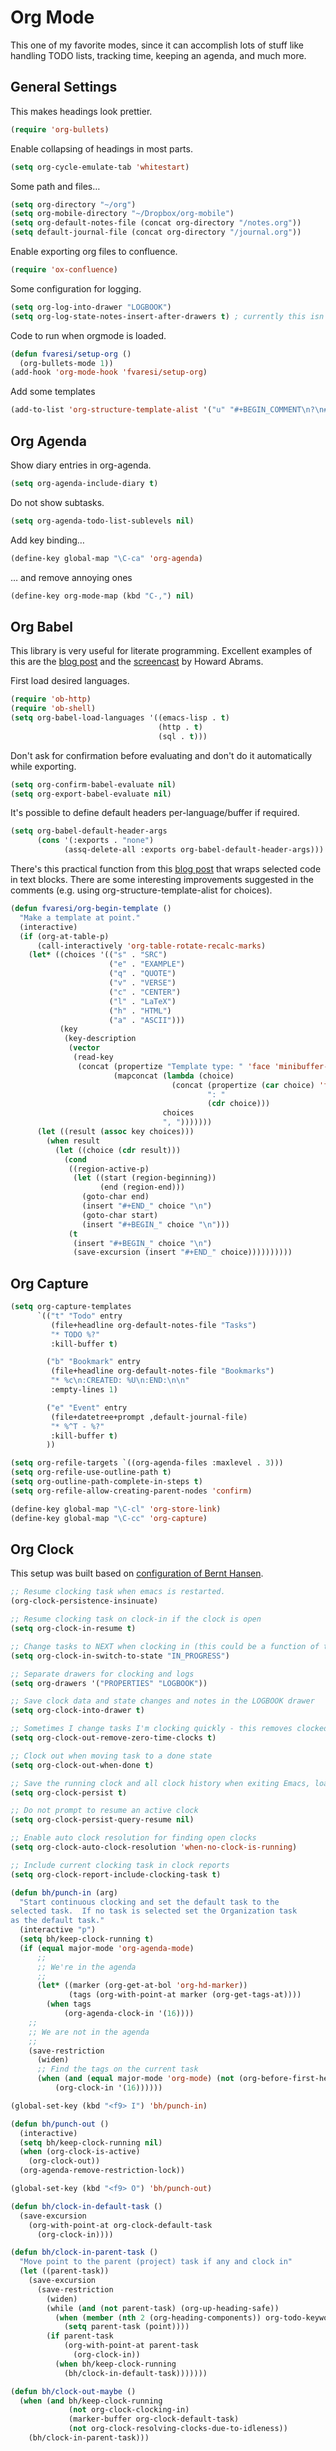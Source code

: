 #+PROPERTY: header-args :exports code
#+PROPERTY: header-args :results output silent

* Org Mode

This one of my favorite modes, since it can accomplish lots of stuff like handling TODO lists, tracking time, keeping an agenda, and much more.
** General Settings

   This makes headings look prettier.

   #+BEGIN_SRC emacs-lisp
   (require 'org-bullets)
   #+END_SRC

   Enable collapsing of headings in most parts.

   #+BEGIN_SRC emacs-lisp
   (setq org-cycle-emulate-tab 'whitestart)
   #+END_SRC

   Some path and files...

   #+BEGIN_SRC emacs-lisp
     (setq org-directory "~/org")
     (setq org-mobile-directory "~/Dropbox/org-mobile")
     (setq org-default-notes-file (concat org-directory "/notes.org"))
     (setq default-journal-file (concat org-directory "/journal.org"))
   #+END_SRC

   # Enable declaring tasks inline. These behave as a regular heading except for visibility cycling.

   # #+BEGIN_SRC emacs-lisp
   # (require 'org-inlinetask)
   # #+END_SRC

   Enable exporting org files to confluence.

   #+BEGIN_SRC emacs-lisp
   (require 'ox-confluence)
   #+END_SRC

   Some configuration for logging.

   #+BEGIN_SRC emacs-lisp
     (setq org-log-into-drawer "LOGBOOK")
     (setq org-log-state-notes-insert-after-drawers t) ; currently this isn't used since we are using a drawer
   #+END_SRC

   Code to run when orgmode is loaded.

   #+BEGIN_SRC emacs-lisp
     (defun fvaresi/setup-org ()
       (org-bullets-mode 1))
     (add-hook 'org-mode-hook 'fvaresi/setup-org)
   #+END_SRC

   Add some templates

   #+BEGIN_SRC emacs-lisp
     (add-to-list 'org-structure-template-alist '("u" "#+BEGIN_COMMENT\n?\n#+END_COMMENT"))
   #+END_SRC


** Org Agenda

   # These are the agenda files, no need to publish them in Github
   #+BEGIN_SRC emacs-lisp :exports none
     (setq org-agenda-files `(,org-default-notes-file
                              ,default-journal-file
                              "~/autocomm/docs/sprints.org"
                              "~/life/docs/life.org"
                              "~/infuy/docs/infuy.org"
                              "~/org/gcal-eventos.org"
                              "~/org/gcal-personal.org"))
   #+END_SRC

   Show diary entries in org-agenda.

   #+BEGIN_SRC emacs-lisp
     (setq org-agenda-include-diary t)
   #+END_SRC

   Do not show subtasks.

   #+BEGIN_SRC emacs-lisp
     (setq org-agenda-todo-list-sublevels nil)
   #+END_SRC

   Add key binding...

   #+BEGIN_SRC emacs-lisp
     (define-key global-map "\C-ca" 'org-agenda)
   #+END_SRC

   ... and remove annoying ones

   #+BEGIN_SRC emacs-lisp
     (define-key org-mode-map (kbd "C-,") nil)
   #+END_SRC
** Org Babel

   This library is very useful for literate programming. Excellent examples of this are the [[http://www.howardism.org/Technical/Emacs/literate-devops.html][blog post]] and the [[https://youtu.be/dljNabciEGg][screencast]] by Howard Abrams.

   First load desired languages.

   #+BEGIN_SRC emacs-lisp
     (require 'ob-http)
     (require 'ob-shell)
     (setq org-babel-load-languages '((emacs-lisp . t)
                                      (http . t)
                                      (sql . t)))
   #+END_SRC

   Don't ask for confirmation before evaluating and don't do it automatically while exporting.

   #+BEGIN_SRC emacs-lisp
     (setq org-confirm-babel-evaluate nil)
     (setq org-export-babel-evaluate nil)
   #+END_SRC

   It's possible to define default headers per-language/buffer if required.

   #+BEGIN_SRC emacs-lisp
     (setq org-babel-default-header-args
           (cons '(:exports . "none")
                 (assq-delete-all :exports org-babel-default-header-args)))
   #+END_SRC

   There's this practical function from this [[http://pragmaticemacs.com/emacs/wrap-text-in-an-org-mode-block/][blog post]] that wraps selected code in text blocks. There are some interesting improvements suggested in the comments (e.g. using org-structure-template-alist for choices).

#+BEGIN_COMMENT   
Have org-begin-template use org-structure-template-alist for choices
Add behavior for when no region is selected
#+END_COMMENT   

   #+BEGIN_SRC emacs-lisp
     (defun fvaresi/org-begin-template ()
       "Make a template at point."
       (interactive)
       (if (org-at-table-p)
           (call-interactively 'org-table-rotate-recalc-marks)
         (let* ((choices '(("s" . "SRC")
                           ("e" . "EXAMPLE")
                           ("q" . "QUOTE")
                           ("v" . "VERSE")
                           ("c" . "CENTER")
                           ("l" . "LaTeX")
                           ("h" . "HTML")
                           ("a" . "ASCII")))
                (key
                 (key-description
                  (vector
                   (read-key
                    (concat (propertize "Template type: " 'face 'minibuffer-prompt)
                            (mapconcat (lambda (choice)
                                         (concat (propertize (car choice) 'face 'font-lock-type-face)
                                                 ": "
                                                 (cdr choice)))
                                       choices
                                       ", ")))))))
           (let ((result (assoc key choices)))
             (when result
               (let ((choice (cdr result)))
                 (cond
                  ((region-active-p)
                   (let ((start (region-beginning))
                         (end (region-end)))
                     (goto-char end)
                     (insert "#+END_" choice "\n")
                     (goto-char start)
                     (insert "#+BEGIN_" choice "\n")))
                  (t
                   (insert "#+BEGIN_" choice "\n")
                   (save-excursion (insert "#+END_" choice))))))))))
   #+END_SRC

** Org Capture

   #+BEGIN_SRC emacs-lisp
      (setq org-capture-templates
            `(("t" "Todo" entry
               (file+headline org-default-notes-file "Tasks")
               "* TODO %?"
               :kill-buffer t)

              ("b" "Bookmark" entry
               (file+headline org-default-notes-file "Bookmarks")
               "* %c\n:CREATED: %U\n:END:\n\n"
               :empty-lines 1)

              ("e" "Event" entry
               (file+datetree+prompt ,default-journal-file)
               "* %^T - %?"
               :kill-buffer t)
              ))
   #+END_SRC

   #+BEGIN_SRC emacs-lisp
     (setq org-refile-targets `((org-agenda-files :maxlevel . 3)))
     (setq org-refile-use-outline-path t)
     (setq org-outline-path-complete-in-steps t)
     (setq org-refile-allow-creating-parent-nodes 'confirm)  
   #+END_SRC
   
   #+BEGIN_SRC emacs-lisp
     (define-key global-map "\C-cl" 'org-store-link)
     (define-key global-map "\C-cc" 'org-capture)
   #+END_SRC

** Org Clock
   This setup was built based on [[http://doc.norang.ca/org-mode.html#Clocking][configuration of Bernt Hansen]].

   #+BEGIN_SRC emacs-lisp
     ;; Resume clocking task when emacs is restarted.
     (org-clock-persistence-insinuate)

     ;; Resume clocking task on clock-in if the clock is open
     (setq org-clock-in-resume t)

     ;; Change tasks to NEXT when clocking in (this could be a function of the current state)
     (setq org-clock-in-switch-to-state "IN_PROGRESS")

     ;; Separate drawers for clocking and logs
     (setq org-drawers '("PROPERTIES" "LOGBOOK"))

     ;; Save clock data and state changes and notes in the LOGBOOK drawer
     (setq org-clock-into-drawer t)

     ;; Sometimes I change tasks I'm clocking quickly - this removes clocked tasks with 0:00 duration
     (setq org-clock-out-remove-zero-time-clocks t)

     ;; Clock out when moving task to a done state
     (setq org-clock-out-when-done t)

     ;; Save the running clock and all clock history when exiting Emacs, load it on startup
     (setq org-clock-persist t)

     ;; Do not prompt to resume an active clock
     (setq org-clock-persist-query-resume nil)

     ;; Enable auto clock resolution for finding open clocks
     (setq org-clock-auto-clock-resolution 'when-no-clock-is-running)

     ;; Include current clocking task in clock reports
     (setq org-clock-report-include-clocking-task t)

     (defun bh/punch-in (arg)
       "Start continuous clocking and set the default task to the
     selected task.  If no task is selected set the Organization task
     as the default task."
       (interactive "p")
       (setq bh/keep-clock-running t)
       (if (equal major-mode 'org-agenda-mode)
           ;;
           ;; We're in the agenda
           ;;
           (let* ((marker (org-get-at-bol 'org-hd-marker))
                  (tags (org-with-point-at marker (org-get-tags-at))))
             (when tags
                 (org-agenda-clock-in '(16))))
         ;;
         ;; We are not in the agenda
         ;;
         (save-restriction
           (widen)
           ;; Find the tags on the current task
           (when (and (equal major-mode 'org-mode) (not (org-before-first-heading-p)))
               (org-clock-in '(16))))))

     (global-set-key (kbd "<f9> I") 'bh/punch-in)

     (defun bh/punch-out ()
       (interactive)
       (setq bh/keep-clock-running nil)
       (when (org-clock-is-active)
         (org-clock-out))
       (org-agenda-remove-restriction-lock))

     (global-set-key (kbd "<f9> O") 'bh/punch-out)

     (defun bh/clock-in-default-task ()
       (save-excursion
         (org-with-point-at org-clock-default-task
           (org-clock-in))))

     (defun bh/clock-in-parent-task ()
       "Move point to the parent (project) task if any and clock in"
       (let ((parent-task))
         (save-excursion
           (save-restriction
             (widen)
             (while (and (not parent-task) (org-up-heading-safe))
               (when (member (nth 2 (org-heading-components)) org-todo-keywords-1)
                 (setq parent-task (point))))
             (if parent-task
                 (org-with-point-at parent-task
                   (org-clock-in))
               (when bh/keep-clock-running
                 (bh/clock-in-default-task)))))))

     (defun bh/clock-out-maybe ()
       (when (and bh/keep-clock-running
                  (not org-clock-clocking-in)
                  (marker-buffer org-clock-default-task)
                  (not org-clock-resolving-clocks-due-to-idleness))
         (bh/clock-in-parent-task)))

     (add-hook 'org-clock-out-hook 'bh/clock-out-maybe 'append)
   #+END_SRC

   Display time only for today in modeline.

   #+BEGIN_SRC emacs-lisp
     (setq org-clock-modeline-total 'today)
   #+END_SRC

** Org Export
   Don't add the html validation link when exporting.

   #+BEGIN_SRC emacs-lisp
   (setq org-html-validation-link nil)
   #+END_SRC


** Org Jira
   
   [[https://github.com/baohaojun/org-jira][Org-jira]] is useful library for manipulating JIRA tickets in org-mode. It's not updated since 2011 and it is using the [[https://github.com/baohaojun/org-jira/issues/9][deprecated xml-rpc API]] but still works.

   #+BEGIN_SRC emacs-lisp
     (require 'org-jira)
     ;;(setq org-jira-serv-alist `(("Autocomm" (:url "http://jira.internetbrands.com/rpc/soap/jirasoapservice-v2?wsdl" :user "fvaresi" :host "http://jira.internetbrands.com"))))
     (setq jiralib-url "http://jira.internetbrands.com")
     (setq org-jira-use-status-as-todo t)
  #+END_SRC

   Added this functions to create links for scrum daily updates

   #+BEGIN_SRC emacs-lisp
     (defun org-jira-link-current-issue ()
       "Create link to JIRA issue and store it"
       (interactive)
       (let* ((org-jira-id (org-jira-get-issue-val-from-org "key"))
              (summary (org-jira-get-issue-val-from-org 'summary))
              (link (format "jira:%s" org-jira-id))
              (desc (format "%s: %s" org-jira-id summary)))
         (setq org-stored-links (cons (list link desc) org-stored-links))))

     (define-key org-jira-entry-mode-map (kbd "C-c i l") 'org-jira-link-current-issue)
   #+END_SRC

** Org Mobile

   These files will be exported to [[https://github.com/matburt/mobileorg-android][MobileOrg]].

   #+BEGIN_SRC emacs-lisp
   (setq org-mobile-files `("~/org/notes.org"
			   "~/org/journal.org"
			   "~/autocomm/docs/sprints.org"
			   "~/life/docs/life.org"
			   "~/infuy/docs/infuy.org"))
   #+END_SRC

   Captures from MobileOrg are stored here.

   #+BEGIN_SRC emacs-lisp
   (setq org-mobile-inbox-for-pull "~/org/from-mobile.org")
   #+END_SRC

   The following code provides [[https://github.com/matburt/mobileorg-android/wiki/FAQ#How_do_I_get_orgmode_to_execute_orgmobilepush_automatically][autopush]].

   #+BEGIN_SRC emacs-lisp
     (defvar fvaresi/org-mobile-push-timer nil
       "Timer that `fvaresi/org-mobile-push-timer' used to reschedule itself, or nil.")

     (defun org-mobile-push-with-delay (secs)
       (when fvaresi/org-mobile-push-timer
         (cancel-timer fvaresi/org-mobile-push-timer))
       (setq fvaresi/org-mobile-push-timer
             (run-with-idle-timer
              (* 1 secs) nil 'org-mobile-push)))

     (defun fvaresi/org-mobile-autopush ()
       (when (eq major-mode 'org-mode)
         (dolist (file (org-mobile-files-alist))
           (if (string= (file-truename (expand-file-name (car file)))
                        (file-truename (buffer-file-name)))
               (org-mobile-push-with-delay 30)))))

     (add-hook 'after-save-hook 'fvaresi/org-mobile-autopush)
   #+END_SRC

** Org Notmuch
   
   #+BEGIN_SRC emacs-lisp
     (require 'org-notmuch)
   #+END_SRC

** Org Protocol

   I use [[http://orgmode.org/worg/org-contrib/org-protocol.html][org-protocol]] to provide an interface for the web browser to store links and for the emacs client to capture notes on the fly.
   
   This [[http://cestdiego.github.io/blog/2015/08/19/org-protocol/][blog post]] provides useful information for this.

   #+BEGIN_SRC emacs-lisp
     (require 'org-protocol)
     (defadvice org-capture
         (after make-full-window-frame activate)
       "Advise capture to be the only window when used as a popup"
       (if (equal "emacs-capture" (frame-parameter nil 'name))
           (delete-other-windows)))

     (defadvice org-capture-finalize
         (after delete-capture-frame activate)
       "Advise capture-finalize to close the frame"
       (if (equal "emacs-capture" (frame-parameter nil 'name))
           (delete-frame)))
   #+END_SRC

** Org Todo
   Custom keywords.

   #+BEGIN_COMMENT
   Need to add link to todo-keywords syntax.
   #+END_COMMENT

   #+BEGIN_SRC emacs-lisp
     (setq org-todo-keywords `((sequence "TODO(t)" "IN_PROGRESS(p)" "|" "DONE(d)")))
   #+END_SRC

  Don't allow to complete a task if there are pending subtasks.

  #+BEGIN_SRC emacs-lisp
  (setq org-enforce-todo-dependencies t)
  (setq org-enforce-todo-checkbox-dependencies t)  
  #+END_SRC

  =M-S-down= and =M-S-up= do not behave as documented, so I added these hooks to have the desired behavior.

  #+BEGIN_SRC emacs-lisp
    (defun fvaresi/org-shiftmetadown-move ()
      (cond
       ((org-at-heading-p) (org-move-subtree-down))
       ((org-at-item-bullet-p) (org-move-item-down))))
    (add-hook 'org-shiftmetadown-hook 'fvaresi/org-shiftmetadown-move)

    (defun fvaresi/org-shiftmetaup-move ()
      (cond
       ((org-at-heading-p) (org-move-subtree-up))
       ((org-at-item-bullet-p) (org-move-item-up))))
    (add-hook 'org-shiftmetaup-hook 'fvaresi/org-shiftmetaup-move)
  #+END_SRC
